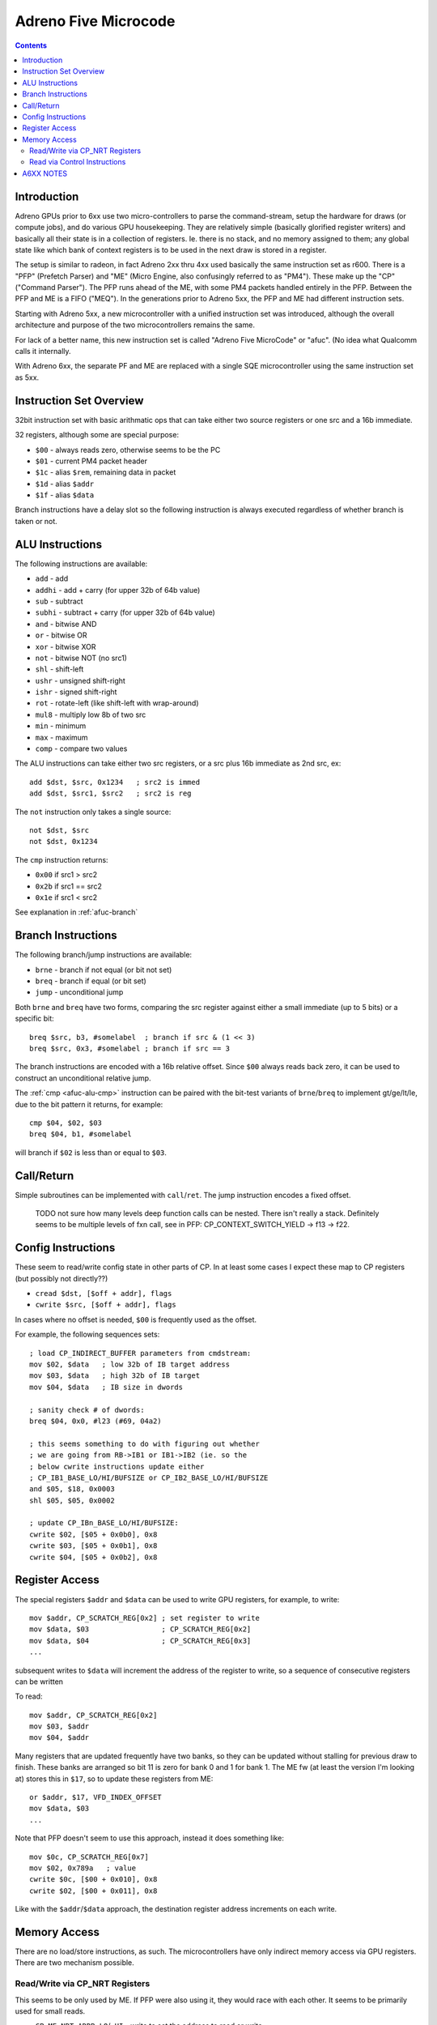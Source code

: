 =====================
Adreno Five Microcode
=====================

.. contents::

.. _afuc-introduction:

Introduction
============

Adreno GPUs prior to 6xx use two micro-controllers to parse the command-stream,
setup the hardware for draws (or compute jobs), and do various GPU
housekeeping.  They are relatively simple (basically glorified
register writers) and basically all their state is in a collection
of registers.  Ie. there is no stack, and no memory assigned to
them; any global state like which bank of context registers is to
be used in the next draw is stored in a register.

The setup is similar to radeon, in fact Adreno 2xx thru 4xx used
basically the same instruction set as r600.  There is a "PFP"
(Prefetch Parser) and "ME" (Micro Engine, also confusingly referred
to as "PM4").  These make up the "CP" ("Command Parser").  The
PFP runs ahead of the ME, with some PM4 packets handled entirely
in the PFP.  Between the PFP and ME is a FIFO ("MEQ").  In the
generations prior to Adreno 5xx, the PFP and ME had different
instruction sets.

Starting with Adreno 5xx, a new microcontroller with a unified
instruction set was introduced, although the overall architecture
and purpose of the two microcontrollers remains the same.

For lack of a better name, this new instruction set is called
"Adreno Five MicroCode" or "afuc".  (No idea what Qualcomm calls
it internally.

With Adreno 6xx, the separate PF and ME are replaced with a single
SQE microcontroller using the same instruction set as 5xx.

.. _afuc-overview:

Instruction Set Overview
========================

32bit instruction set with basic arithmatic ops that can take
either two source registers or one src and a 16b immediate.

32 registers, although some are special purpose:

- ``$00`` - always reads zero, otherwise seems to be the PC
- ``$01`` - current PM4 packet header
- ``$1c`` - alias ``$rem``, remaining data in packet
- ``$1d`` - alias ``$addr``
- ``$1f`` - alias ``$data``

Branch instructions have a delay slot so the following instruction
is always executed regardless of whether branch is taken or not.


.. _afuc-alu:

ALU Instructions
================

The following instructions are available:

- ``add``   - add
- ``addhi`` - add + carry (for upper 32b of 64b value)
- ``sub``   - subtract
- ``subhi`` - subtract + carry (for upper 32b of 64b value)
- ``and``   - bitwise AND
- ``or``    - bitwise OR
- ``xor``   - bitwise XOR
- ``not``   - bitwise NOT (no src1)
- ``shl``   - shift-left
- ``ushr``  - unsigned shift-right
- ``ishr``  - signed shift-right
- ``rot``   - rotate-left (like shift-left with wrap-around)
- ``mul8``  - multiply low 8b of two src
- ``min``   - minimum
- ``max``   - maximum
- ``comp``  - compare two values

The ALU instructions can take either two src registers, or a src
plus 16b immediate as 2nd src, ex::

  add $dst, $src, 0x1234   ; src2 is immed
  add $dst, $src1, $src2   ; src2 is reg

The ``not`` instruction only takes a single source::

  not $dst, $src
  not $dst, 0x1234

.. _afuc-alu-cmp:

The ``cmp`` instruction returns:

- ``0x00`` if src1 > src2
- ``0x2b`` if src1 == src2
- ``0x1e`` if src1 < src2

See explanation in :ref:`afuc-branch`


.. _afuc-branch:

Branch Instructions
===================

The following branch/jump instructions are available:

- ``brne`` - branch if not equal (or bit not set)
- ``breq`` - branch if equal (or bit set)
- ``jump`` - unconditional jump

Both ``brne`` and ``breq`` have two forms, comparing the src register
against either a small immediate (up to 5 bits) or a specific bit::

  breq $src, b3, #somelabel  ; branch if src & (1 << 3)
  breq $src, 0x3, #somelabel ; branch if src == 3

The branch instructions are encoded with a 16b relative offset.
Since ``$00`` always reads back zero, it can be used to construct
an unconditional relative jump.

The :ref:`cmp <afuc-alu-cmp>` instruction can be paired with the
bit-test variants of ``brne``/``breq`` to implement gt/ge/lt/le,
due to the bit pattern it returns, for example::

  cmp $04, $02, $03
  breq $04, b1, #somelabel

will branch if ``$02`` is less than or equal to ``$03``.


.. _afuc-call:

Call/Return
===========

Simple subroutines can be implemented with ``call``/``ret``.  The
jump instruction encodes a fixed offset.

  TODO not sure how many levels deep function calls can be nested.
  There isn't really a stack.  Definitely seems to be multiple
  levels of fxn call, see in PFP: CP_CONTEXT_SWITCH_YIELD -> f13 ->
  f22.


.. _afuc-control:

Config Instructions
===================

These seem to read/write config state in other parts of CP.  In at
least some cases I expect these map to CP registers (but possibly
not directly??)

- ``cread $dst, [$off + addr], flags``
- ``cwrite $src, [$off + addr], flags``

In cases where no offset is needed, ``$00`` is frequently used as
the offset.

For example, the following sequences sets::

  ; load CP_INDIRECT_BUFFER parameters from cmdstream:
  mov $02, $data   ; low 32b of IB target address
  mov $03, $data   ; high 32b of IB target
  mov $04, $data   ; IB size in dwords

  ; sanity check # of dwords:
  breq $04, 0x0, #l23 (#69, 04a2)

  ; this seems something to do with figuring out whether
  ; we are going from RB->IB1 or IB1->IB2 (ie. so the
  ; below cwrite instructions update either
  ; CP_IB1_BASE_LO/HI/BUFSIZE or CP_IB2_BASE_LO/HI/BUFSIZE
  and $05, $18, 0x0003
  shl $05, $05, 0x0002

  ; update CP_IBn_BASE_LO/HI/BUFSIZE:
  cwrite $02, [$05 + 0x0b0], 0x8
  cwrite $03, [$05 + 0x0b1], 0x8
  cwrite $04, [$05 + 0x0b2], 0x8



.. _afuc-reg-access:

Register Access
===============

The special registers ``$addr`` and ``$data`` can be used to write GPU
registers, for example, to write::

  mov $addr, CP_SCRATCH_REG[0x2] ; set register to write
  mov $data, $03                 ; CP_SCRATCH_REG[0x2]
  mov $data, $04                 ; CP_SCRATCH_REG[0x3]
  ...

subsequent writes to ``$data`` will increment the address of the register
to write, so a sequence of consecutive registers can be written

To read::

  mov $addr, CP_SCRATCH_REG[0x2]
  mov $03, $addr
  mov $04, $addr

Many registers that are updated frequently have two banks, so they can be
updated without stalling for previous draw to finish.  These banks are
arranged so bit 11 is zero for bank 0 and 1 for bank 1.  The ME fw (at
least the version I'm looking at) stores this in ``$17``, so to update
these registers from ME::

  or $addr, $17, VFD_INDEX_OFFSET
  mov $data, $03
  ...

Note that PFP doesn't seem to use this approach, instead it does something
like::

  mov $0c, CP_SCRATCH_REG[0x7]
  mov $02, 0x789a   ; value
  cwrite $0c, [$00 + 0x010], 0x8
  cwrite $02, [$00 + 0x011], 0x8

Like with the ``$addr``/``$data`` approach, the destination register address
increments on each write.

.. _afuc-mem:

Memory Access
=============

There are no load/store instructions, as such.  The microcontrollers
have only indirect memory access via GPU registers.  There are two
mechanism possible.

Read/Write via CP_NRT Registers
-------------------------------

This seems to be only used by ME.  If PFP were also using it, they would
race with each other.  It seems to be primarily used for small reads.

- ``CP_ME_NRT_ADDR_LO``/``_HI`` - write to set the address to read or write
- ``CP_ME_NRT_DATA`` - write to trigger write to address in ``CP_ME_NRT_ADDR``

The address register increments with successive reads or writes.

Memory Write example::

  ; store 64b value in $04+$05 to 64b address in $02+$03
  mov $addr, CP_ME_NRT_ADDR_LO
  mov $data, $02
  mov $data, $03
  mov $addr, CP_ME_NRT_DATA
  mov $data, $04
  mov $data, $05

Memory Read example::

  ; load 64b value from address in $02+$03 into $04+$05
  mov $addr, CP_ME_NRT_ADDR_LO
  mov $data, $02
  mov $data, $03
  mov $04, $addr
  mov $05, $addr


Read via Control Instructions
-----------------------------

This is used by PFP whenever it needs to read memory.  Also seems to be
used by ME for streaming reads (larger amounts of data).  The DMA access
seems to be done by ROQ.

  TODO might also be possible for write access

  TODO some of the control commands might be synchronizing access
  between PFP and ME??

An example from ``CP_DRAW_INDIRECT`` packet handler::

  mov $07, 0x0004  ; # of dwords to read from draw-indirect buffer
  ; load address of indirect buffer from cmdstream:
  cwrite $data, [$00 + 0x0b8], 0x8
  cwrite $data, [$00 + 0x0b9], 0x8
  ; set # of dwords to read:
  cwrite $07, [$00 + 0x0ba], 0x8
  ...
  ; read parameters from draw-indirect buffer:
  mov $09, $addr
  mov $07, $addr
  cread $12, [$00 + 0x040], 0x8
  ; the start parameter gets written into MEQ, which ME writes
  ; to VFD_INDEX_OFFSET register:
  mov $data, $addr


A6XX NOTES
==========

The ``$14`` register holds global flags set by:

  CP_SKIP_IB2_ENABLE_LOCAL - b8
  CP_SKIP_IB2_ENABLE_GLOBAL - b9
  CP_SET_MARKER
    MODE=GMEM - sets b15
    MODE=BLIT2D - clears b15, b12, b7
  CP_SET_MODE - b29+b30
  CP_SET_VISIBILITY_OVERRIDE - b11, b21, b30?
  CP_SET_DRAW_STATE - checks b29+b30

  CP_COND_REG_EXEC - checks b10, which should be predicate flag?
